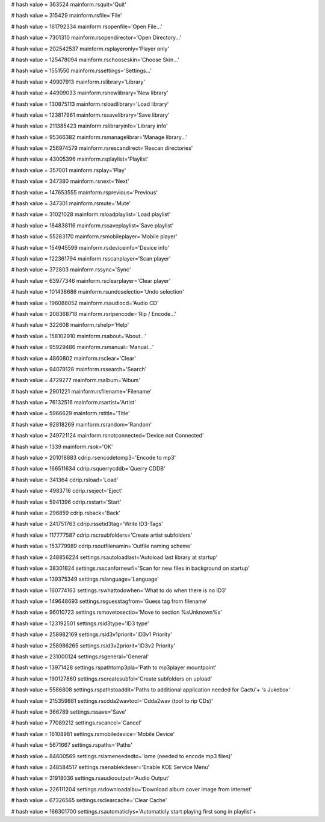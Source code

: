 
# hash value = 363524
mainform.rsquit='Quit'


# hash value = 315429
mainform.rsfile='File'


# hash value = 161792334
mainform.rsopenfile='Open File...'


# hash value = 7301310
mainform.rsopendirector='Open Directory...'


# hash value = 202542537
mainform.rsplayeronly='Player only'


# hash value = 125478094
mainform.rschooseskin='Choose Skin...'


# hash value = 1551550
mainform.rssettings='Settings...'


# hash value = 49907913
mainform.rslibrary='Library'


# hash value = 44909033
mainform.rsnewlibrary='New library'


# hash value = 130875113
mainform.rsloadlibrary='Load library'


# hash value = 123817961
mainform.rssavelibrary='Save library'


# hash value = 211385423
mainform.rslibraryinfo='Library info'


# hash value = 95366382
mainform.rsmanagelibrar='Manage library...'


# hash value = 256974579
mainform.rsrescandirect='Rescan directories'


# hash value = 43005396
mainform.rsplaylist='Playlist'


# hash value = 357001
mainform.rsplay='Play'


# hash value = 347380
mainform.rsnext='Next'


# hash value = 147653555
mainform.rsprevious='Previous'


# hash value = 347301
mainform.rsmute='Mute'


# hash value = 31021028
mainform.rsloadplaylist='Load playlist'


# hash value = 184838116
mainform.rssaveplaylist='Save playlist'


# hash value = 55283170
mainform.rsmobileplayer='Mobile player'


# hash value = 154945599
mainform.rsdeviceinfo='Device info'


# hash value = 122361794
mainform.rsscanplayer='Scan player'


# hash value = 372803
mainform.rssync='Sync'


# hash value = 63977346
mainform.rsclearplayer='Clear player'


# hash value = 101438686
mainform.rsundoselectio='Undo selection'


# hash value = 196088052
mainform.rsaudiocd='Audio CD'


# hash value = 208368718
mainform.rsripencode='Rip / Encode...'


# hash value = 322608
mainform.rshelp='Help'


# hash value = 158102910
mainform.rsabout='About...'


# hash value = 95929486
mainform.rsmanual='Manual...'


# hash value = 4860802
mainform.rsclear='Clear'


# hash value = 94079128
mainform.rssearch='Search'


# hash value = 4729277
mainform.rsalbum='Album'


# hash value = 2901221
mainform.rsfilename='Filename'


# hash value = 76132516
mainform.rsartist='Artist'


# hash value = 5966629
mainform.rstitle='Title'


# hash value = 92818269
mainform.rsrandom='Random'


# hash value = 249721124
mainform.rsnotconnected='Device not Connected'


# hash value = 1339
mainform.rsok='OK'


# hash value = 201018883
cdrip.rsencodetomp3='Encode to mp3'


# hash value = 166511634
cdrip.rsquerrycddb='Querry CDDB'


# hash value = 341364
cdrip.rsload='Load'


# hash value = 4983716
cdrip.rseject='Eject'


# hash value = 5941396
cdrip.rsstart='Start'


# hash value = 296859
cdrip.rsback='Back'


# hash value = 241751763
cdrip.rssetid3tag='Write ID3-Tags'


# hash value = 117777587
cdrip.rscrsubfolders='Create artist subfolders'


# hash value = 153779989
cdrip.rsoutfilenamin='Outfile naming scheme'


# hash value = 248856224
settings.rsautoloadlast='Autoload last library at startup'


# hash value = 38301824
settings.rsscanfornewfi='Scan for new files in background  on startup'


# hash value = 139375349
settings.rslanguage='Language'


# hash value = 160774163
settings.rswhattodowhen='What to do when there is no ID3'


# hash value = 149648693
settings.rsguesstagfrom='Guess tag from filename'


# hash value = 96010723
settings.rsmovetosectio='Move to section %sUnknown%s'


# hash value = 123192501
settings.rsid3type='ID3 type'


# hash value = 258982169
settings.rsid3v1priorit='ID3v1 Priority'


# hash value = 258986265
settings.rsid3v2priorit='ID3v2 Priority'


# hash value = 231000124
settings.rsgeneral='General'


# hash value = 13971428
settings.rspathtomp3pla='Path to mp3player mountpoint'


# hash value = 190127860
settings.rscreatesubfol='Create subfolders on upload'


# hash value = 5586808
settings.rspathstoaddit='Paths to additional application needed for Cactu'+
's Jukebox'


# hash value = 215359881
settings.rscdda2wavtool='Cdda2wav (tool to rip CDs)'


# hash value = 366789
settings.rssave='Save'


# hash value = 77089212
settings.rscancel='Cancel'


# hash value = 16108981
settings.rsmobiledevice='Mobile Device'


# hash value = 5671667
settings.rspaths='Paths'


# hash value = 84600569
settings.rslameneededto='lame (needed to encode mp3 files)'


# hash value = 248584517
settings.rsenablekdeser='Enable KDE Service Menu'


# hash value = 31918036
settings.rsaudiooutput='Audio Output'


# hash value = 226111204
settings.rsdownloadalbu='Download album cover image from internet'


# hash value = 67326565
settings.rsclearcache='Clear Cache'


# hash value = 166301700
settings.rsautomaticlys='Automaticly start playing first song in playlist'+


